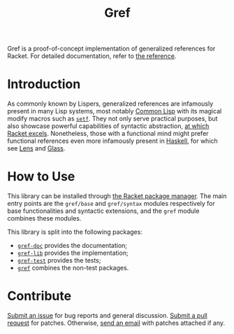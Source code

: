 # Copyright (C) 2022 Wing Hei Chan

# Copying and distribution of this file, with or without modification,
# are permitted in any medium without royalty provided the copyright
# notice and this notice are preserved.  This file is offered as-is,
# without any warranty.

#+title: Gref

Gref is a proof-of-concept implementation of generalized references
for Racket.  For detailed documentation, refer to [[https://docs.racket-lang.org/gref/index.html][the reference]].

* Introduction
  As commonly known by Lispers, generalized references are infamously
  present in many Lisp systems, most notably [[http://www.lispworks.com/documentation/HyperSpec/Body/05_a.htm][Common Lisp]] with its
  magical modify macros such as [[http://www.lispworks.com/documentation/HyperSpec/Body/m_setf_.htm][~setf~]].  They not only serve practical
  purposes, but also showcase powerful capabilities of syntactic
  abstraction, [[https://docs.racket-lang.org/guide/macros.html][at which Racket excels]].  Nonetheless, those with a
  functional mind might prefer functional references even more
  infamously present in [[https://en.wikibooks.org/wiki/Haskell/Lenses_and_functional_references][Haskell]], for which see [[https://github.com/jackfirth/lens][Lens]] and [[https://github.com/jackfirth/glass][Glass]].

* How to Use
  This library can be installed through [[https://docs.racket-lang.org/pkg/index.html][the Racket package manager]].
  The main entry points are the ~gref/base~ and ~gref/syntax~ modules
  respectively for base functionalities and syntactic extensions, and
  the ~gref~ module combines these modules.

  This library is split into the following packages:

  - [[file:gref-doc/][=gref-doc=]] provides the documentation;
  - [[file:gref-lib/][=gref-lib=]] provides the implementation;
  - [[file:gref-test/][=gref-test=]] provides the tests;
  - [[file:gref/][=gref=]] combines the non-test packages.

* Contribute
  [[https://github.com/usaoc/gref/issues][Submit an issue]] for bug reports and general discussion.  [[https://github.com/usaoc/gref/pulls][Submit a
  pull request]] for patches.  Otherwise, [[mailto:whmunkchan@outlook.com][send an email]] with patches
  attached if any.
